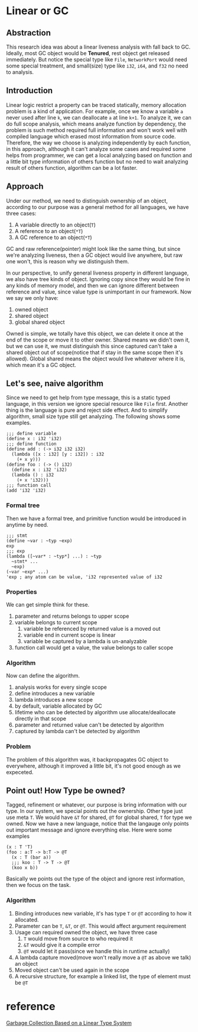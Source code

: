 * Linear or GC

** Abstraction

This research idea was about a linear liveness analysis with fall back to GC. Ideally, most GC object would be **Tenured**, rest object get released immediately. But notice the special type like =File=, =NetworkPort= would need some special treatment, and small(size) type like =i32=, =i64=, and =f32= no need to analysis.

** Introduction

Linear logic restrict a property can be traced statically, memory allocation problem is a kind of application. For example, once we know a variable =a= never used after line =k=, we can deallocate =a= at line =k+1=. To analyze it, we can do full scope analysis, which means analyze function by dependency, the problem is such method required full information and won't work well with compiled language which erased most information from source code. Therefore, the way we choose is analyzing independently by each function, in this approach, although it can't analyze some cases and required some helps from programmer, we can get a local analyzing based on function and a little bit type information of others function but no need to wait analyzing result of others function, algorithm can be a lot faster.

** Approach

Under our method, we need to distinguish ownership of an object, according to our purpose was a general method for all languages, we have three cases:

1. A variable directly to an object(=T=)
2. A reference to an object(=*T=)
3. A GC reference to an object(=*T=)

GC and raw reference(pointer) might look like the same thing, but since we're analyzing liveness, then a GC object would live anywhere, but raw one won't, this is reason why we distinguish them.

In our perspective, to unify general liveness property in different language, we also have tree kinds of object. Ignoring copy since they would be fine in any kinds of memory model, and then we can ignore different between reference and value, since value type is unimportant in our framework. Now we say we only have:

1. owned object
2. shared object
3. global shared object

Owned is simple, we totally have this object, we can delete it once at the end of the scope or move it to other owner. Shared means we didn't own it, but we can use it, we must distinguish this since captured can't take a shared object out of scope(notice that if stay in the same scope then it's allowed). Global shared means the object would live whatever where it is, which mean it's a GC object.

** Let's see, naive algorithm

Since we need to get help from type message, this is a static typed language, in this version we ignore special resource like =File= first. Another thing is the language is pure and reject side effect. And to simplify algorithm, small size type still get analyzing. The following shows some examples.

#+BEGIN_SRC racket
;;; define variable
(define x : i32 'i32)
;;; define function
(define add : (-> i32 i32 i32)
  (lambda ([x : i32] [y : i32]) : i32
    (+ x y)))
(define foo : (-> () i32)
  (define x : i32 'i32)
  (lambda () : i32
    (+ x 'i32)))
;;; function call
(add 'i32 'i32)
#+END_SRC

*** Formal tree

Then we have a formal tree, and primitive function would be introduced in anytime by need.

#+BEGIN_SRC racket
;;; stmt
(define ~var : ~typ ~exp)
exp
;;; exp
(lambda ([~var* : ~typ*] ...) : ~typ
  ~stmt* ...
  ~exp)
(~var ~exp* ...)
'exp ; any atom can be value, 'i32 represented value of i32
#+END_SRC

*** Properties

We can get simple think for these.
1. parameter and returns belongs to upper scope
2. variable belongs to current scope
    1. variable be referenced by returned value is a moved out 
    2. variable end in current scope is linear
    3. variable be captured by a lambda is un-analyzable
3. function call would get a value, the value belongs to caller scope

*** Algorithm

Now can define the algorithm.
1. analysis works for every single scope
2. define introduces a new variable
3. lambda introduces a new scope 
4. by default, variable allocated by GC
5. lifetime who can be detected by algorithm use allocate/deallocate directly in that scope
6. parameter and returned value can't be detected by algorithm
7. captured by lambda can't be detected by algorithm

*** Problem

The problem of this algorithm was, it backpropagates GC object to everywhere, although it improved a little bit, it's not good enough as we expeceted.

** Point out! How Type be owned?

Tagged, refinement or whatever, our purpose is bring information with our type. In our system, we special points out the ownership. Other type just use meta =T=. We would have =&T= for shared, =@T= for global shared, =T= for type we owned. Now we have a new language, notice that the langauge only points out important message and ignore everything else. Here were some examples

#+BEGIN_SRC racket
(x : T 'T)
(foo : a:T -> b:T -> @T
  (x : T (bar a))
  ;;; koo : T -> T -> @T
  (koo x b))
#+END_SRC

Basically we points out the type of the object and ignore rest information, then we focus on the task.

*** Algorithm

1. Binding introduces new variable, it's has type =T= or =@T= according to how it allocated.
2. Parameter can be =T=, =&T=, or =@T=. This would affect argument requirement
3. Usage can required owned the object, we have three case
   1. =T= would move from source to who required it
   2. =&T= would give it a compile error
   3. =@T= would let it pass(since we handle this in runtime actually)
4. A lambda capture moved(move won't really move a =@T= as above we talk) an object
5. Moved object can't be used again in the scope
6. A recursive structure, for example a linked list, the type of element must be =@T=

* reference

[[http://www.fos.kuis.kyoto-u.ac.jp/~igarashi/papers/pdf/lgc.TIC00.rev.pdf][Garbage Collection Based on a Linear Type System]]
